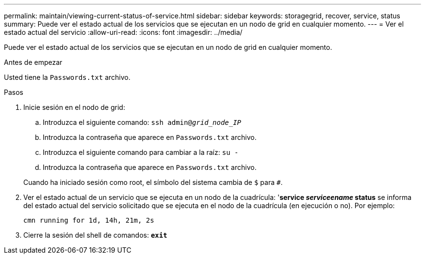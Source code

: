 ---
permalink: maintain/viewing-current-status-of-service.html 
sidebar: sidebar 
keywords: storagegrid, recover, service, status 
summary: Puede ver el estado actual de los servicios que se ejecutan en un nodo de grid en cualquier momento. 
---
= Ver el estado actual del servicio
:allow-uri-read: 
:icons: font
:imagesdir: ../media/


[role="lead"]
Puede ver el estado actual de los servicios que se ejecutan en un nodo de grid en cualquier momento.

.Antes de empezar
Usted tiene la `Passwords.txt` archivo.

.Pasos
. Inicie sesión en el nodo de grid:
+
.. Introduzca el siguiente comando: `ssh admin@_grid_node_IP_`
.. Introduzca la contraseña que aparece en `Passwords.txt` archivo.
.. Introduzca el siguiente comando para cambiar a la raíz: `su -`
.. Introduzca la contraseña que aparece en `Passwords.txt` archivo.


+
Cuando ha iniciado sesión como root, el símbolo del sistema cambia de `$` para `#`.

. Ver el estado actual de un servicio que se ejecuta en un nodo de la cuadrícula: '*service _serviceename_ status* se informa del estado actual del servicio solicitado que se ejecuta en el nodo de la cuadrícula (en ejecución o no). Por ejemplo:
+
[listing]
----
cmn running for 1d, 14h, 21m, 2s
----
. Cierre la sesión del shell de comandos: `*exit*`

